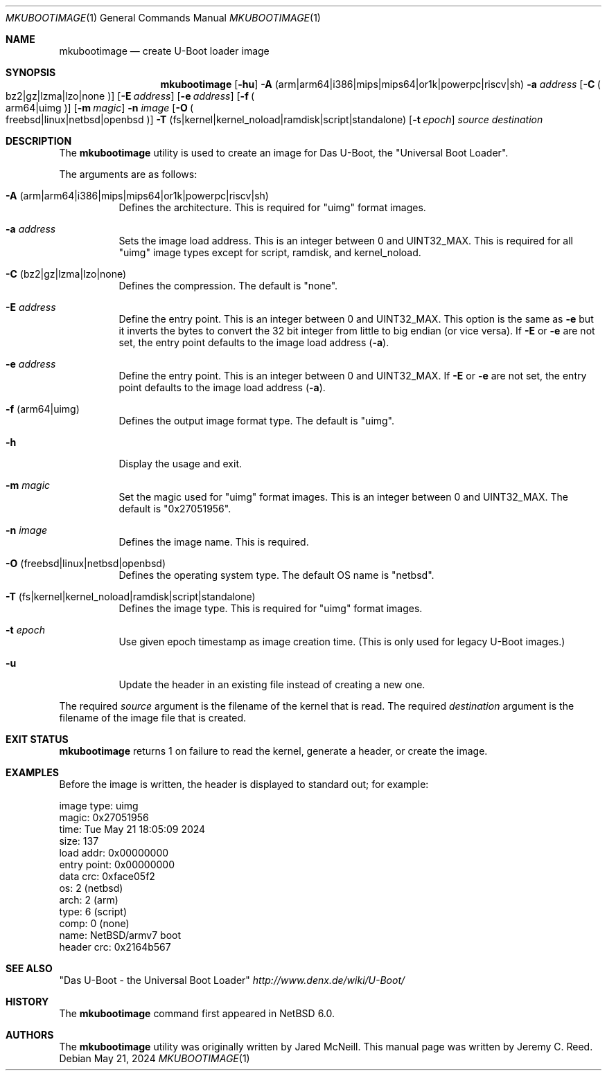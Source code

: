 .\"	$NetBSD: mkubootimage.1,v 1.18 2024/05/21 22:10:21 gutteridge Exp $
.\"
.\" Copyright (c) 2012 The NetBSD Foundation, Inc.
.\" All rights reserved.
.\"
.\" This code is derived from software contributed to The NetBSD Foundation
.\" by Jeremy C. Reed
.\"
.\" Redistribution and use in source and binary forms, with or without
.\" modification, are permitted provided that the following conditions
.\" are met:
.\" 1. Redistributions of source code must retain the above copyright
.\"    notice, this list of conditions and the following disclaimer.
.\" 2. Redistributions in binary form must reproduce the above copyright
.\"    notice, this list of conditions and the following disclaimer in the
.\"    documentation and/or other materials provided with the distribution.
.\"
.\" THIS SOFTWARE IS PROVIDED BY THE NETBSD FOUNDATION, INC. AND CONTRIBUTORS
.\" ``AS IS'' AND ANY EXPRESS OR IMPLIED WARRANTIES, INCLUDING, BUT NOT LIMITED
.\" TO, THE IMPLIED WARRANTIES OF MERCHANTABILITY AND FITNESS FOR A PARTICULAR
.\" PURPOSE ARE DISCLAIMED.  IN NO EVENT SHALL THE FOUNDATION OR CONTRIBUTORS
.\" BE LIABLE FOR ANY DIRECT, INDIRECT, INCIDENTAL, SPECIAL, EXEMPLARY, OR
.\" CONSEQUENTIAL DAMAGES (INCLUDING, BUT NOT LIMITED TO, PROCUREMENT OF
.\" SUBSTITUTE GOODS OR SERVICES; LOSS OF USE, DATA, OR PROFITS; OR BUSINESS
.\" INTERRUPTION) HOWEVER CAUSED AND ON ANY THEORY OF LIABILITY, WHETHER IN
.\" CONTRACT, STRICT LIABILITY, OR TORT (INCLUDING NEGLIGENCE OR OTHERWISE)
.\" ARISING IN ANY WAY OUT OF THE USE OF THIS SOFTWARE, EVEN IF ADVISED OF THE
.\" POSSIBILITY OF SUCH DAMAGE.
.\"
.Dd May 21, 2024
.Dt MKUBOOTIMAGE 1
.Os
.Sh NAME
.Nm mkubootimage
.Nd create U-Boot loader image
.Sh SYNOPSIS
.Nm
.Op Fl hu
.Fl A No ( arm Ns | Ns arm64 Ns | Ns i386 Ns | Ns mips Ns | Ns mips64 Ns | Ns or1k Ns | Ns powerpc Ns | Ns riscv Ns | Ns sh )
.Fl a Ar address
.Op Fl C Po bz2 Ns | Ns gz Ns | Ns lzma Ns | Ns lzo Ns | Ns none Pc
.Op Fl E Ar address
.Op Fl e Ar address
.Op Fl f Po arm64 Ns | Ns uimg Pc
.Op Fl m Ar magic
.Fl n Ar image
.Op Fl O Po freebsd Ns | Ns linux Ns | Ns netbsd Ns | Ns openbsd Pc
.Fl T No ( fs Ns | Ns kernel Ns | Ns kernel_noload Ns | Ns ramdisk Ns | Ns script Ns | Ns standalone )
.Op Fl t Ar epoch
.Ar source destination
.\"
.Sh DESCRIPTION
The
.Nm
utility is used to create an image for Das U-Boot, the
.Qq Universal Boot Loader .
.Pp
The arguments are as follows:
.Bl -tag -width indent
.It Fl A No ( arm Ns | Ns arm64 Ns | Ns i386 Ns | Ns mips Ns | Ns mips64 Ns | Ns or1k Ns | Ns powerpc Ns | Ns riscv Ns | Ns sh )
Defines the architecture.
This is required for
.Qq uimg
format images.
.It Fl a Ar address
Sets the image load address.
This is an integer between 0 and
.Dv UINT32_MAX .
This is required for all
.Qq uimg
image types except for script, ramdisk, and kernel_noload.
.It Fl C No ( bz2 Ns | Ns gz Ns | Ns lzma Ns | Ns lzo Ns | Ns none )
Defines the compression.
The default is
.Qq none .
.It Fl E Ar address
Define the entry point.
This is an integer between 0 and
.Dv UINT32_MAX .
This option is the same as
.Fl e
but it inverts the bytes to convert the 32 bit integer
from little to big endian (or vice versa).
If
.Fl E
or
.Fl e
are not set, the entry point defaults to the
image load address
.Pq Fl a .
.It Fl e Ar address
Define the entry point.
This is an integer between 0 and
.Dv UINT32_MAX .
If
.Fl E
or
.Fl e
are not set, the entry point defaults to the
image load address
.Pq Fl a .
.It Fl f No ( arm64 Ns | Ns uimg )
Defines the output image format type.
The default is
.Qq uimg .
.It Fl h
Display the usage and exit.
.It Fl m Ar magic
Set the magic used for
.Qq uimg
format images.
This is an integer between 0 and
.Dv UINT32_MAX .
The default is
.Qq 0x27051956 .
.It Fl n Ar image
Defines the image name.
This is required.
.It Fl O No ( freebsd Ns | Ns linux Ns | Ns netbsd Ns | Ns openbsd )
Defines the operating system type.
The default OS name is
.Qq netbsd .
.It Fl T No ( fs Ns | Ns kernel Ns | Ns kernel_noload Ns | Ns ramdisk Ns | Ns script Ns | Ns standalone )
Defines the image type.
This is required for
.Qq uimg
format images.
.It Fl t Ar epoch
Use given epoch timestamp as image creation time.
(This is only used for legacy U-Boot images.)
.It Fl u
Update the header in an existing file instead of creating a new one.
.El
.Pp
The required
.Ar source
argument is the filename of the kernel that is read.
The required
.Ar destination
argument is the filename of the image file that is created.
.\"
.Sh EXIT STATUS
.Nm
returns 1 on failure to read the kernel,
generate a header, or create the image.
.\"
.Sh EXAMPLES
Before the image is written, the header is displayed to standard out;
for example:
.Bd -literal -offset 0
 image type:  uimg
 magic:       0x27051956
 time:        Tue May 21 18:05:09 2024
 size:        137
 load addr:   0x00000000
 entry point: 0x00000000
 data crc:    0xface05f2
 os:          2 (netbsd)
 arch:        2 (arm)
 type:        6 (script)
 comp:        0 (none)
 name:        NetBSD/armv7 boot
 header crc:  0x2164b567
.\" .Sh FILES
.Sh SEE ALSO
.Qq Das U-Boot - the Universal Boot Loader
.Pa http://www.denx.de/wiki/U-Boot/
.\"
.\" .Sh STANDARDS
.\"
.Sh HISTORY
The
.Nm
command first appeared in
.Nx 6.0 .
.\"
.Sh AUTHORS
.An -nosplit
The
.Nm
utility was originally written by
.An Jared McNeill .
This manual page was written by
.An Jeremy C. Reed .
.\" .Sh CAVEATS
.\" .Sh BUGS
.\" .Sh SECURITY CONSIDERATIONS
